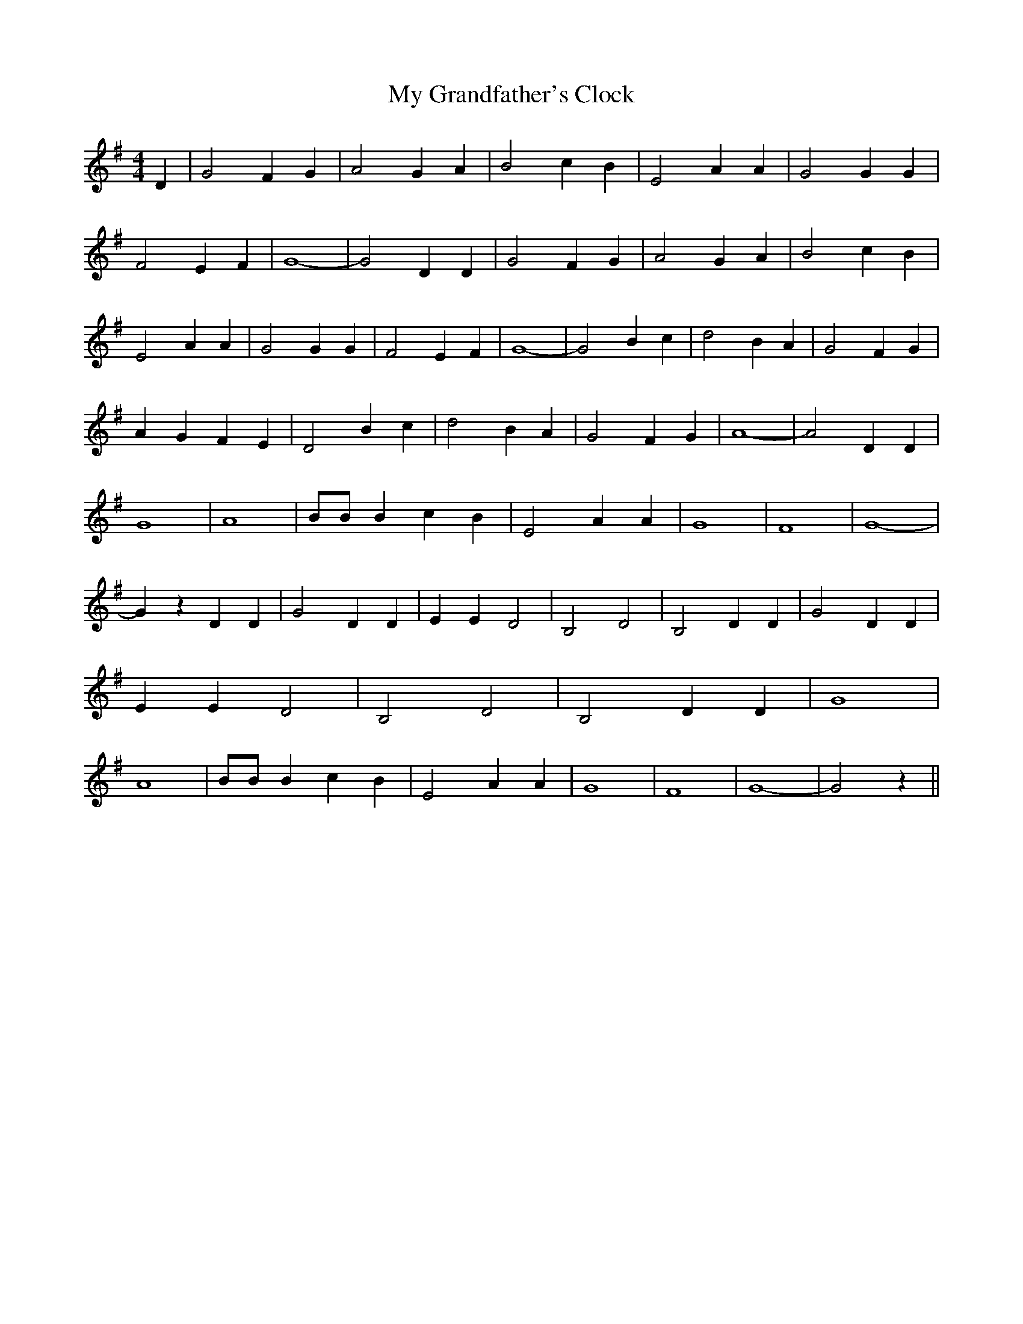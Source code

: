 % Generated more or less automatically by swtoabc by Erich Rickheit KSC
X:1
T:My Grandfather's Clock
M:4/4
L:1/4
K:G
 D| G2 F G| A2 G A| B2 c B| E2 A A| G2 G G| F2 E F| G4-| G2 D D| G2 F G|\
 A2 G A| B2 c B| E2 A A| G2 G G| F2 E F| G4-| G2 B c| d2 B A| G2 F G|\
 A G F E| D2 B c| d2 B A| G2 F G| A4-| A2 D D| G4| A4| B/2B/2 B c B|\
 E2 A A| G4| F4| G4-| G z D D| G2 D D| E E D2| B,2 D2| B,2 D D| G2 D D|\
 E E D2| B,2 D2| B,2 D D| G4| A4| B/2B/2 B c B| E2 A A| G4| F4| G4-|\
 G2 z||


